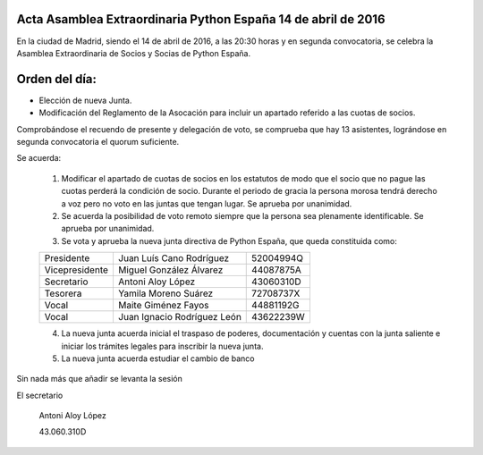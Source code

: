 Acta Asamblea Extraordinaria Python España 14 de abril de 2016
--------------------------------------------------------------

En la ciudad de Madrid, siendo el 14 de abril de 2016, a las 20:30 horas y en segunda convocatoria, se celebra la Asamblea Extraordinaria de Socios y Socias de Python España.

Orden del día:
--------------
* Elección de nueva Junta.
* Modificación del Reglamento de la Asocación para incluir un apartado referido a las cuotas de socios.

Comprobándose el recuendo de presente y delegación de voto, se comprueba que hay 13 asistentes, lográndose en segunda convocatoria el quorum suficiente.


Se acuerda:

 1. Modificar el apartado de cuotas de socios en los estatutos de modo que el socio que no pague las cuotas perderá la condición de socio. Durante el periodo de gracia la persona morosa tendrá derecho a voz pero no voto en las juntas que tengan lugar. Se aprueba por unanimidad.

 2. Se acuerda la posibilidad de voto remoto siempre que la persona sea plenamente identificable. Se aprueba por unanimidad.

 3. Se vota y aprueba la nueva junta directiva de Python España, que queda constituida como:

 +----------------+-----------------------------+-----------+
 | Presidente     | Juan Luís Cano Rodríguez    | 52004994Q |
 +----------------+-----------------------------+-----------+
 | Vicepresidente | Miguel González Álvarez     | 44087875A |
 +----------------+-----------------------------+-----------+
 | Secretario     | Antoni Aloy López           | 43060310D |
 +----------------+-----------------------------+-----------+
 | Tesorera       | Yamila Moreno Suárez        | 72708737X |
 +----------------+-----------------------------+-----------+
 | Vocal          | Maite Giménez Fayos         | 44881192G |
 +----------------+-----------------------------+-----------+
 | Vocal          | Juan Ignacio Rodríguez León | 43622239W |
 +----------------+-----------------------------+-----------+
			
 4. La nueva junta acuerda inicial el traspaso de poderes, documentación y cuentas con la junta saliente e iniciar los trámites legales para inscribir la nueva junta.

 5. La nueva junta acuerda estudiar el cambio de banco


Sin nada más que añadir se levanta la sesión


El secretario

 Antoni Aloy López

 43.060.310D